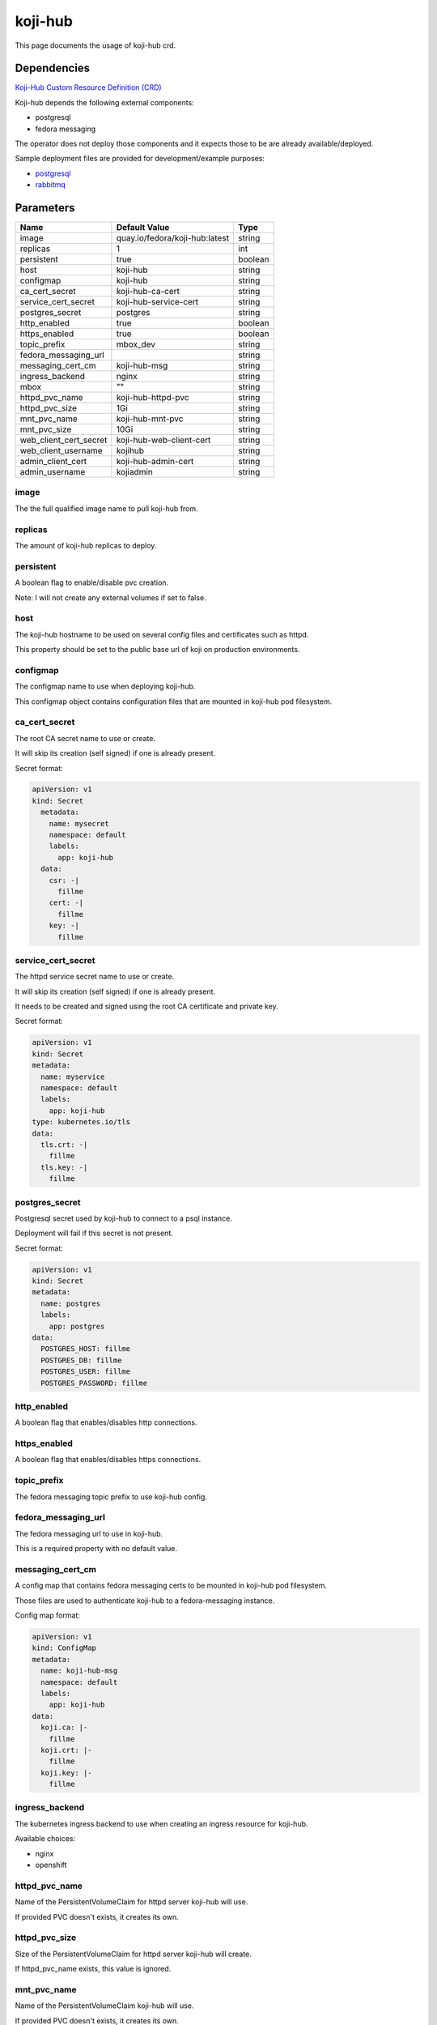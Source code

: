 ========
koji-hub
========

This page documents the usage of koji-hub crd.

Dependencies
============

`Koji-Hub Custom Resource Definition (CRD) <https://raw.githubusercontent.com/fedora-infra/mbbox/master/mbox-operator/config/crd/bases/apps.fedoraproject.org_mbkojihubs.yaml>`_

Koji-hub depends the following external components:

* postgresql
* fedora messaging

The operator does not deploy those components and it expects those to be are already available/deployed.

Sample deployment files are provided for development/example purposes:

* `postgresql <https://github.com/fedora-infra/mbbox/tree/master/components/psql>`_
* `rabbitmq <https://github.com/fedora-infra/mbbox/tree/master/components/rabbitmq>`_

Parameters
==========

+------------------------+--------------------------------+---------+
| Name                   | Default Value                  | Type    |
+========================+================================+=========+
| image                  | quay.io/fedora/koji-hub:latest | string  |
+------------------------+--------------------------------+---------+
| replicas               | 1                              | int     |
+------------------------+--------------------------------+---------+
| persistent             | true                           | boolean |
+------------------------+--------------------------------+---------+
| host                   | koji-hub                       | string  |
+------------------------+--------------------------------+---------+
| configmap              | koji-hub                       | string  |
+------------------------+--------------------------------+---------+
| ca_cert_secret         | koji-hub-ca-cert               | string  |
+------------------------+--------------------------------+---------+
| service_cert_secret    | koji-hub-service-cert          | string  |
+------------------------+--------------------------------+---------+
| postgres_secret        | postgres                       | string  |
+------------------------+--------------------------------+---------+
| http_enabled           | true                           | boolean |
+------------------------+--------------------------------+---------+
| https_enabled          | true                           | boolean |
+------------------------+--------------------------------+---------+
| topic_prefix           | mbox_dev                       | string  |
+------------------------+--------------------------------+---------+
| fedora_messaging_url   |                                | string  |
+------------------------+--------------------------------+---------+
| messaging_cert_cm      | koji-hub-msg                   | string  |
+------------------------+--------------------------------+---------+
| ingress_backend        | nginx                          | string  |
+------------------------+--------------------------------+---------+
| mbox                   | ""                             | string  |
+------------------------+--------------------------------+---------+
| httpd_pvc_name         | koji-hub-httpd-pvc             | string  |
+------------------------+--------------------------------+---------+
| httpd_pvc_size         | 1Gi                            | string  |
+------------------------+--------------------------------+---------+
| mnt_pvc_name           | koji-hub-mnt-pvc               | string  |
+------------------------+--------------------------------+---------+
| mnt_pvc_size           | 10Gi                           | string  |
+------------------------+--------------------------------+---------+
| web_client_cert_secret | koji-hub-web-client-cert       | string  |
+------------------------+--------------------------------+---------+
| web_client_username    | kojihub                        | string  |
+------------------------+--------------------------------+---------+
| admin_client_cert      | koji-hub-admin-cert            | string  |
+------------------------+--------------------------------+---------+
| admin_username         | kojiadmin                      | string  |
+------------------------+--------------------------------+---------+


image
-----

The the full qualified image name to pull koji-hub from.

replicas
--------

The amount of koji-hub replicas to deploy.

persistent
----------

A boolean flag to enable/disable pvc creation.

Note: I will not create any external volumes if set to false.

host
----

The koji-hub hostname to be used on several config files and certificates such as httpd.

This property should be set to the public base url of koji on production environments.

configmap
---------

The configmap name to use when deploying koji-hub.

This configmap object contains configuration files that are mounted in koji-hub pod filesystem.

ca_cert_secret
--------------

The root CA secret name to use or create.

It will skip its creation (self signed) if one is already present.

Secret format:

.. code-block:: yaml

  apiVersion: v1
  kind: Secret
    metadata:
      name: mysecret
      namespace: default
      labels:
        app: koji-hub
    data:
      csr: -|
        fillme
      cert: -|
        fillme
      key: -|
        fillme

service_cert_secret
-------------------

The httpd service secret name to use or create.

It will skip its creation (self signed) if one is already present.

It needs to be created and signed using the root CA certificate and private key.

Secret format:

.. code-block:: yaml

  apiVersion: v1
  kind: Secret
  metadata:
    name: myservice
    namespace: default
    labels:
      app: koji-hub
  type: kubernetes.io/tls
  data:
    tls.crt: -|
      fillme
    tls.key: -|
      fillme

postgres_secret
---------------

Postgresql secret used by koji-hub to connect to a psql instance.

Deployment will fail if this secret is not present.

Secret format:

.. code-block:: yaml

  apiVersion: v1
  kind: Secret
  metadata:
    name: postgres
    labels:
      app: postgres
  data:
    POSTGRES_HOST: fillme
    POSTGRES_DB: fillme
    POSTGRES_USER: fillme
    POSTGRES_PASSWORD: fillme

http_enabled
------------

A boolean flag that enables/disables http connections.

https_enabled
-------------

A boolean flag that enables/disables https connections.

topic_prefix
------------

The fedora messaging topic prefix to use koji-hub config.

fedora_messaging_url
--------------------

The fedora messaging url to use in koji-hub.

This is a required property with no default value.

messaging_cert_cm
-----------------

A config map that contains fedora messaging certs to be mounted in koji-hub pod filesystem.

Those files are used to authenticate koji-hub to a fedora-messaging instance.

Config map format:

.. code-block:: yaml

  apiVersion: v1
  kind: ConfigMap
  metadata:
    name: koji-hub-msg
    namespace: default
    labels:
      app: koji-hub
  data:
    koji.ca: |-
      fillme
    koji.crt: |-
      fillme
    koji.key: |-
      fillme


ingress_backend
---------------

The kubernetes ingress backend to use when creating an ingress resource for koji-hub.

Available choices:

* nginx
* openshift

httpd_pvc_name
--------------

Name of the PersistentVolumeClaim for httpd server koji-hub will use.

If provided PVC doesn't exists, it creates its own.

httpd_pvc_size
--------------

Size of the PersistentVolumeClaim for httpd server koji-hub will create.

If httpd_pvc_name exists, this value is ignored.

mnt_pvc_name
------------

Name of the PersistentVolumeClaim koji-hub will use.

If provided PVC doesn't exists, it creates its own.

mnt_pvc_size
------------

Size of the PersistentVolumeClaim koji-hub will create.

If mnt_pvc_name exists, this value is ignored.

mbox
----

A Mbox resource name to retrieve shared data from (pvc volume and shared certs).

Koji-builder will use the following vars if this property is missing to create/use those shared resources:

* mnt_pvc_name (shared koji mnt volume)
* ca_cert_secret (root ca secret)
* postgres_secret (PSQL secret)

web_client_cert_secret
----------------------

The koji-web secret name to use or create for koji-hub authentication.

It will skip its creation (self signed) if one is already present.

It needs to be created and signed using the root CA certificate and private key.

It should have one key "client.pem" to store both private key and public certificate.

The certificate's CN field will be used as username during authentication. 

Secret format:

.. code-block:: yaml

  apiVersion: v1
  kind: Secret
  metadata:
    name: koji-hub-web-client-cert-secret
    namespace: default
    labels:
      app: koji-hub
  data:
    client.pem: -|
      fillme


web_client_username
-------------------

Koji web client username to be used when authenticating to koji-hub.

This property will be ignored if not using a self-signed certificate generated by the operator.

admin_client_cert
-----------------

The admin koji-hub secret name to use or create for koji-hub authentication as the admin user.

It will skip its creation (self signed) if one is already present.

It needs to be created and signed using the root CA certificate and private key.

It should have one key "client.pem" to store both private key and public certificate.

The certificate's CN field will be used as username during authentication. 

Secret format:

.. code-block:: yaml

  apiVersion: v1
  kind: Secret
  metadata:
    name: koji-hub-admin-client-cert-secret
    namespace: default
    labels:
      app: koji-hub
  data:
    client.pem: -|
      fillme


admin_username
--------------

The koji-hub admin username.

The username should match the CN field from the "admin_client_cert" certificate.

Usage
=====

Upstream file can be found `here <https://raw.githubusercontent.com/fedora-infra/mbbox/master/mbox-operator/config/samples/apps_v1alpha1_mbkojihub.yaml>`_

Create a file containing the following content (modify as needed):

.. code-block:: yaml

  apiVersion: apps.fedoraproject.org/v1alpha1
  kind: MBKojiHub
  metadata:
    name: example
    labels:
      app: mbox
  spec:
    image: quay.io/fedora/koji-hub:latest
    replicas: 1
    persistent: true
    host: koji-hub
    configmap: koji-hub
    ca_cert_secret: koji-hub-ca-cert
    service_cert_secret: koji-hub-service-cert
    postgres_secret: postgres
    http_enabled: true
    https_enabled: true
    topic_prefix: mbox_dev
    fedora_messaging_url: amqps://koji@messaging.url
    messaging_cert_cm: koji-hub-msg
    ingress_backend: nginx

Run the following command to create a koji-hub resource:
  
.. code-block:: shell

  kubectl apply -f koji-hub-cr.yaml

You can check its status by running:

.. code-block:: shell

  kubectl get mbkojihub/example -o yaml
